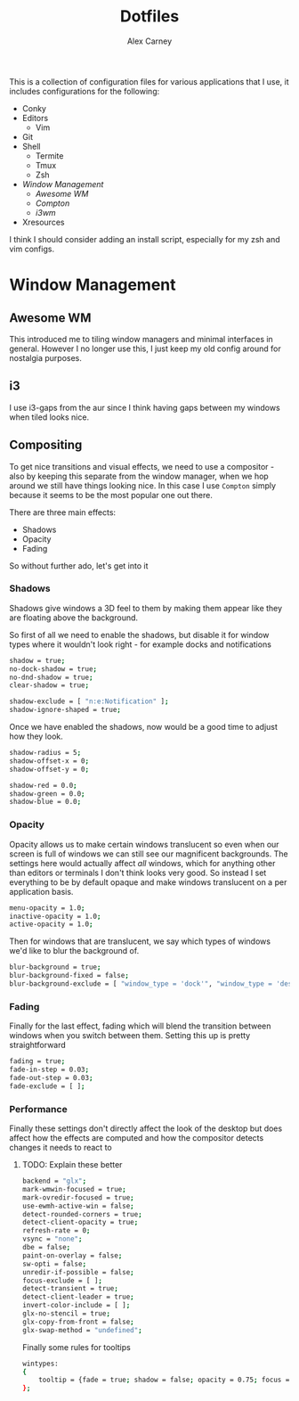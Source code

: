 #+TITLE: Dotfiles
#+AUTHOR: Alex Carney
#+PROPERTY: header-args :tangle no :noweb no-export :mkdirp yes

This is a collection of configuration files for various applications that I use, it
includes configurations for the following:

- Conky
- Editors
  + Vim
- Git
- Shell
  + Termite
  + Tmux
  + Zsh
- [[Window Management]]
  + [[Awesome WM]]
  + [[Compton]]
  + [[i3wm]]
- Xresources

I think I should consider adding an install script, especially for my zsh and vim configs.

* Window Management

** Awesome WM

This introduced me to tiling window managers and minimal interfaces in
general. However I no longer use this, I just keep my old config around for
nostalgia purposes.

** i3

I use i3-gaps from the aur since I think having gaps between my windows when
tiled looks nice.

** Compositing

:PROPERTIES:
:header-args: :tangle compton.conf
:END:

To get nice transitions and visual effects, we need to use a compositor - also
by keeping this separate from the window manager, when we hop around we still
have things looking nice. In this case I use ~Compton~ simply because it seems
to be the most popular one out there.

There are three main effects:

- Shadows
- Opacity
- Fading

So without further ado, let's get into it

*** Shadows

Shadows give windows a 3D feel to them by making them appear like they are
floating above the background.

So first of all we need to enable the shadows, but disable it for window types
where it wouldn't look right - for example docks and notifications

#+begin_src sh
shadow = true;
no-dock-shadow = true;
no-dnd-shadow = true;
clear-shadow = true;

shadow-exclude = [ "n:e:Notification" ];
shadow-ignore-shaped = true;
#+end_src

Once we have enabled the shadows, now would be a good time to adjust how they
look.

#+begin_src sh
shadow-radius = 5;
shadow-offset-x = 0;
shadow-offset-y = 0;

shadow-red = 0.0;
shadow-green = 0.0;
shadow-blue = 0.0;
#+end_src

*** Opacity

Opacity allows us to make certain windows translucent so even when our screen
is full of windows we can still see our magnificent backgrounds. The settings
here would actually affect /all/ windows, which for anything other than editors
or terminals I don't think looks very good. So instead I set everything to be
by default opaque and make windows translucent on a per application basis.

#+begin_src sh
menu-opacity = 1.0;
inactive-opacity = 1.0;
active-opacity = 1.0;
#+end_src

Then for windows that are translucent, we say which types of windows we'd like
to blur the background of.

#+begin_src sh
blur-background = true;
blur-background-fixed = false;
blur-background-exclude = [ "window_type = 'dock'", "window_type = 'desktop'"];
#+end_src

*** Fading

Finally for the last effect, fading which will blend the transition between
windows when you switch between them. Setting this up is pretty straightforward

#+begin_src sh
fading = true;
fade-in-step = 0.03;
fade-out-step = 0.03;
fade-exclude = [ ];
#+end_src

*** Performance

Finally these settings don't directly affect the look of the desktop but does
affect how the effects are computed and how the compositor detects changes it
needs to react to

**** TODO: Explain these better
#+begin_src sh
backend = "glx";
mark-wmwin-focused = true;
mark-ovredir-focused = true;
use-ewmh-active-win = false;
detect-rounded-corners = true;
detect-client-opacity = true;
refresh-rate = 0;
vsync = "none";
dbe = false;
paint-on-overlay = false;
sw-opti = false;
unredir-if-possible = false;
focus-exclude = [ ];
detect-transient = true;
detect-client-leader = true;
invert-color-include = [ ];
glx-no-stencil = true;
glx-copy-from-front = false;
glx-swap-method = "undefined";
#+end_src

Finally some rules for tooltips
#+begin_src sh
wintypes:
{
    tooltip = {fade = true; shadow = false; opacity = 0.75; focus = true;};
};
#+end_src
